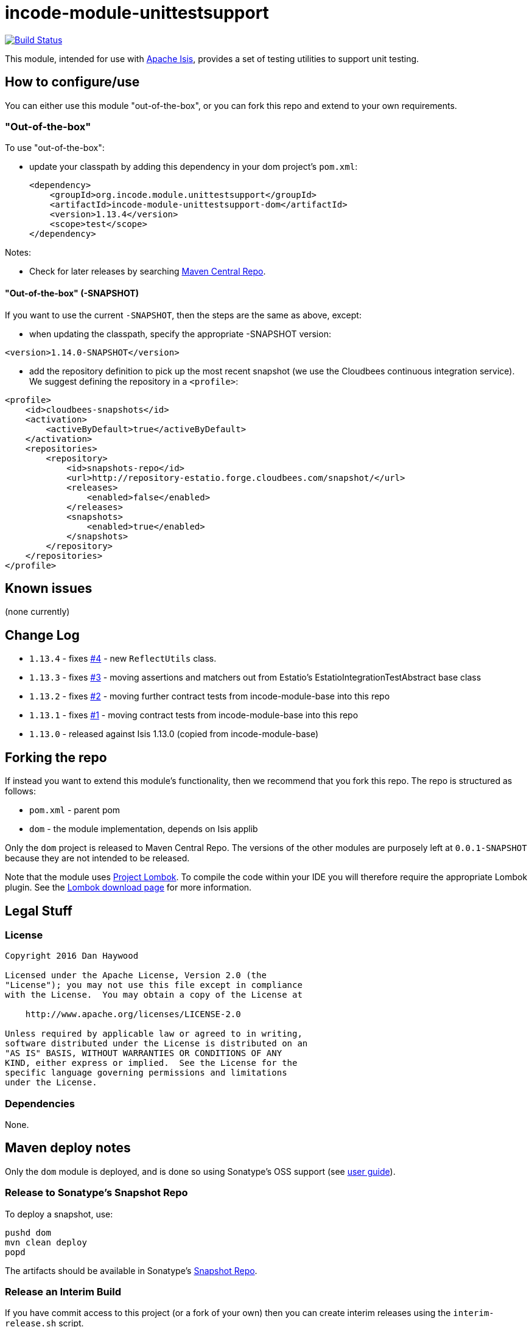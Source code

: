 = incode-module-unittestsupport
:_imagesdir: ./

image:https://travis-ci.org/incodehq/incode-module-unittestsupport.png?branch=master[Build Status,link=https://travis-ci.org/incodehq/incode-module-unittestsupport]

This module, intended for use with link:http://isis.apache.org[Apache Isis], provides a set of testing utilities to support unit testing.



== How to configure/use

You can either use this module "out-of-the-box", or you can fork this repo and extend to your own requirements. 

=== "Out-of-the-box"

To use "out-of-the-box":

* update your classpath by adding this dependency in your dom project's `pom.xml`: +
+
[source,xml]
----
<dependency>
    <groupId>org.incode.module.unittestsupport</groupId>
    <artifactId>incode-module-unittestsupport-dom</artifactId>
    <version>1.13.4</version>
    <scope>test</scope>
</dependency>
----



Notes:

* Check for later releases by searching http://search.maven.org/#search|ga|1|incode-module-unittestsupport-dom[Maven Central Repo].


==== "Out-of-the-box" (-SNAPSHOT)

If you want to use the current `-SNAPSHOT`, then the steps are the same as above, except:

* when updating the classpath, specify the appropriate -SNAPSHOT version:

[source,xml]
----
<version>1.14.0-SNAPSHOT</version>
----

* add the repository definition to pick up the most recent snapshot (we use the Cloudbees continuous integration service).  We suggest defining the repository in a `<profile>`:

[source,xml]
----
<profile>
    <id>cloudbees-snapshots</id>
    <activation>
        <activeByDefault>true</activeByDefault>
    </activation>
    <repositories>
        <repository>
            <id>snapshots-repo</id>
            <url>http://repository-estatio.forge.cloudbees.com/snapshot/</url>
            <releases>
                <enabled>false</enabled>
            </releases>
            <snapshots>
                <enabled>true</enabled>
            </snapshots>
        </repository>
    </repositories>
</profile>
----





== Known issues

(none currently)


== Change Log

* `1.13.4` - fixes link:https://github.com/incodehq/incode-module-unittestsupport/issues/4[#4] - new `ReflectUtils` class.
* `1.13.3` - fixes link:https://github.com/incodehq/incode-module-unittestsupport/issues/3[#3] - moving assertions and matchers out from Estatio's EstatioIntegrationTestAbstract base class
* `1.13.2` - fixes link:https://github.com/incodehq/incode-module-unittestsupport/issues/2[#2] - moving further contract tests from incode-module-base into this repo
* `1.13.1` - fixes link:https://github.com/incodehq/incode-module-unittestsupport/issues/1[#1] - moving contract tests from incode-module-base into this repo
* `1.13.0` - released against Isis 1.13.0 (copied from incode-module-base)



== Forking the repo

If instead you want to extend this module's functionality, then we recommend that you fork this repo.  The repo is
structured as follows:

* `pom.xml` - parent pom
* `dom` - the module implementation, depends on Isis applib

Only the `dom` project is released to Maven Central Repo.  The versions of the other modules are purposely left at
`0.0.1-SNAPSHOT` because they are not intended to be released.

Note that the module uses link:https://projectlombok.org/[Project Lombok].  To compile the code within your IDE you will
therefore require the appropriate Lombok plugin.  See the link:https://projectlombok.org/download.html[Lombok download page] for more information.


== Legal Stuff

=== License

[source]
----
Copyright 2016 Dan Haywood

Licensed under the Apache License, Version 2.0 (the
"License"); you may not use this file except in compliance
with the License.  You may obtain a copy of the License at

    http://www.apache.org/licenses/LICENSE-2.0

Unless required by applicable law or agreed to in writing,
software distributed under the License is distributed on an
"AS IS" BASIS, WITHOUT WARRANTIES OR CONDITIONS OF ANY
KIND, either express or implied.  See the License for the
specific language governing permissions and limitations
under the License.
----

=== Dependencies

None.



==  Maven deploy notes

Only the `dom` module is deployed, and is done so using Sonatype's OSS support (see
http://central.sonatype.org/pages/apache-maven.html[user guide]).

=== Release to Sonatype's Snapshot Repo

To deploy a snapshot, use:

[source]
----
pushd dom
mvn clean deploy
popd
----

The artifacts should be available in Sonatype's
https://oss.sonatype.org/content/repositories/snapshots[Snapshot Repo].





=== Release an Interim Build

If you have commit access to this project (or a fork of your own) then you can create interim releases using the `interim-release.sh` script.

The idea is that this will - in a new branch - update the `dom/pom.xml` with a timestamped version (eg `1.13.0.20161017-0738`).
It then pushes the branch (and a tag) to the specified remote.

A CI server such as Jenkins can monitor the branches matching the wildcard `origin/interim/*` and create a build.
These artifacts can then be published to a snapshot repository.

For example:

[source]
----
sh interim-release.sh 1.13.0 origin
----

where

* `1.13.0` is the base release
* `origin` is the name of the remote to which you have permissions to write to.




=== Release to Maven Central

The `release.sh` script automates the release process. It performs the following:

* performs a sanity check (`mvn clean install -o`) that everything builds ok
* bumps the `pom.xml` to a specified release version, and tag
* performs a double check (`mvn clean install -o`) that everything still builds ok
* releases the code using `mvn clean deploy`
* bumps the `pom.xml` to a specified release version

For example:

[source]
----
sh release.sh 1.13.4 \
              1.14.0-SNAPSHOT \
              dan@haywood-associates.co.uk \
              "this is not really my passphrase"
----

where
* `$1` is the release version
* `$2` is the snapshot version
* `$3` is the email of the secret key (`~/.gnupg/secring.gpg`) to use for signing
* `$4` is the corresponding passphrase for that secret key.

Other ways of specifying the key and passphrase are available, see the `pgp-maven-plugin`'s
http://kohsuke.org/pgp-maven-plugin/secretkey.html[documentation]).

If the script completes successfully, then push changes:

[source]
----
git push origin master && git push origin 1.13.4
----

If the script fails to complete, then identify the cause, perform a `git reset --hard` to start over and fix the issue
before trying again.  Note that in the `dom`'s `pom.xml` the `nexus-staging-maven-plugin` has the 
`autoReleaseAfterClose` setting set to `true` (to automatically stage, close and the release the repo).  You may want
to set this to `false` if debugging an issue.

According to Sonatype's guide, it takes about 10 minutes to sync, but up to 2 hours to update http://search.maven.org[search].


